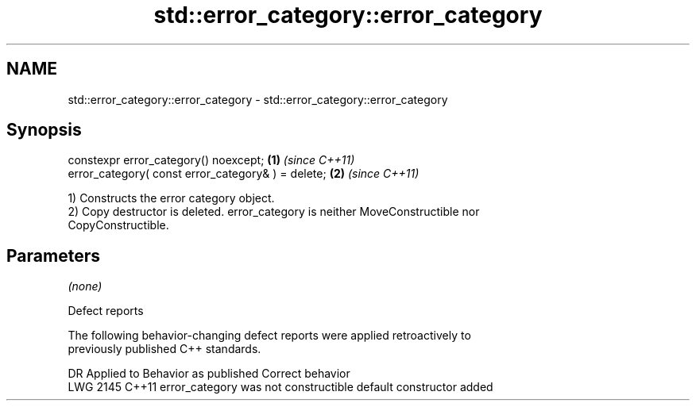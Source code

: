.TH std::error_category::error_category 3 "2021.11.17" "http://cppreference.com" "C++ Standard Libary"
.SH NAME
std::error_category::error_category \- std::error_category::error_category

.SH Synopsis
   constexpr error_category() noexcept;              \fB(1)\fP \fI(since C++11)\fP
   error_category( const error_category& ) = delete; \fB(2)\fP \fI(since C++11)\fP

   1) Constructs the error category object.
   2) Copy destructor is deleted. error_category is neither MoveConstructible nor
   CopyConstructible.

.SH Parameters

   \fI(none)\fP

   Defect reports

   The following behavior-changing defect reports were applied retroactively to
   previously published C++ standards.

      DR    Applied to        Behavior as published             Correct behavior
   LWG 2145 C++11      error_category was not constructible default constructor added
